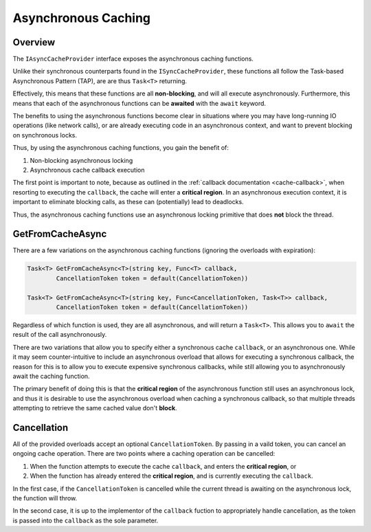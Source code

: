 -------------------------
Asynchronous Caching
-------------------------

Overview
-----------

The ``IAsyncCacheProvider`` interface exposes the asynchronous caching functions.

Unlike their synchronous counterparts found in the ``ISyncCacheProvider``, these functions all follow the Task-based Asynchronous Pattern (TAP), are are thus ``Task<T>`` returning.

Effectively, this means that these functions are all **non-blocking**, and will all execute asynchronously.  Furthermore, this means that each of the asynchronous functions can be **awaited** with the ``await`` keyword.

The benefits to using the asynchronous functions become clear in situations where you may have long-running IO operations (like network calls), or are already executing code in an asynchronous context, and want to prevent blocking on synchronous locks.

Thus, by using the asynchronous caching functions, you gain the benefit of:

#. Non-blocking asynchronous locking
#. Asynchronous cache callback execution

The first point is important to note, because as outlined in the :ref:`callback documentation <cache-callback>`, when resorting to executing the ``callback``, the cache will enter a **critical region**.  In an asynchronous execution context, it is important to eliminate blocking calls, as these can (potentially) lead to deadlocks.

Thus, the asynchronous caching functions use an asynchronous locking primitive that does **not** block the thread.

GetFromCacheAsync
-----------------------

There are a few variations on the asynchronous caching functions (ignoring the overloads with expiration):

.. code-block:: c#
	
	Task<T> GetFromCacheAsync<T>(string key, Func<T> callback, 
		CancellationToken token = default(CancellationToken))

	Task<T> GetFromCacheAsync<T>(string key, Func<CancellationToken, Task<T>> callback, 
		CancellationToken token = default(CancellationToken))

Regardless of which function is used, they are all asynchronous, and will return a ``Task<T>``.  This allows you to ``await`` the result of the call asynchronously.

There are two variations that allow you to specify either a synchronous cache ``callback``, or an asynchronous one.  While it may seem counter-intuitive to include an asynchronous overload that allows for executing a synchronous callback, the reason for this is to allow you to execute expensive synchronous callbacks, while still allowing you to asynchronously await the caching function.

The primary benefit of doing this is that the **critical region** of the asynchronous function still uses an asynchronous lock, and thus it is desirable to use the asynchronous overload when caching a synchronous callback, so that multiple threads attempting to retrieve the same cached value don't **block**.

Cancellation
--------------

All of the provided overloads accept an optional ``CancellationToken``.  By passing in a vaild token, you can cancel an ongoing cache operation.  There are two points where a caching operation can be cancelled:

#. When the function attempts to execute the cache ``callback``, and enters the **critical region**, or
#. When the function has already entered the **critical region**, and is currently executing the ``callback``.

In the first case, if the ``CancellationToken`` is cancelled while the current thread is awaiting on the asynchronous lock, the function will throw.

In the second case, it is up to the implementor of the ``callback`` fuction to appropriately handle cancellation, as the token is passed into the ``callback`` as the sole parameter.